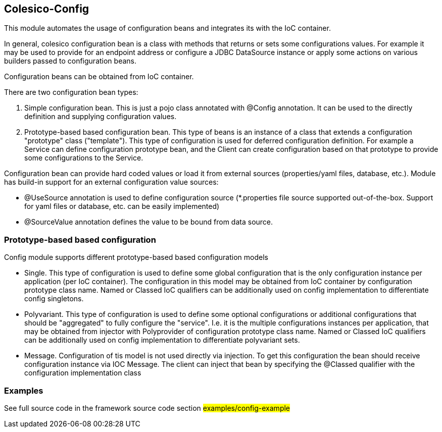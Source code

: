 [[intro]]

== Colesico-Config

This module automates the usage of configuration beans and integrates its with the IoC container.

In general, colesico configuration bean is a class with methods that returns or sets some configurations values.
For example it may be used to provide for an endpoint address or  configure a JDBC DataSource instance
or apply some actions on various builders passed to configuration beans.

Configuration beans can be obtained from IoC container.

There are two configuration bean types:

1. Simple configuration bean. This is just a pojo class annotated with @Config annotation. It can be used to the directly
   definition and supplying configuration values.
2. Prototype-based based configuration bean. This type of beans  is an instance of a class that extends
   a configuration "prototype" class ("template"). This type of configuration is used for deferred configuration definition.
   For example a Service can define configuration prototype bean, and the Client can create configuration based on that prototype to
   provide some configurations to the Service.

Configuration bean can provide hard coded values or load it from external sources (properties/yaml files, database, etc.).
Module has build-in support for an external configuration value sources:

* @UseSource annotation is used to define configuration source (*.properties file source supported out-of-the-box.
  Support for yaml files or database, etc. can be easily implemented)
* @SourceValue annotation defines the value to be bound from data source.


=== Prototype-based based configuration

Config module supports different prototype-based based configuration models

* Single. This type of configuration is used to define some global configuration that is the only configuration instance per application (per IoC container).
  The configuration in this model may be obtained from IoC container by configuration prototype class name.
  Named or Classed IoC qualifiers can be additionally used on config implementation to differentiate  config singletons.
* Polyvariant. This type of configuration is used to define some  optional configurations or additional configurations that should be "aggregated"  to fully configure the "service". I.e. it is the multiple configurations instances per application, that may be obtained from injector with  Polyprovider of configuration prototype class name. Named or Classed IoC qualifiers can be additionally used on config implementation to differentiate polyvariant sets.
* Message. Configuration of tis model is not used directly via injection. To get this configuration the bean should receive configuration instance via IOC Message.
  The client can inject that  bean by specifying the @Classed qualifier with the configuration implementation class

=== Examples

See full source code in the framework source code section #examples/config-example#


